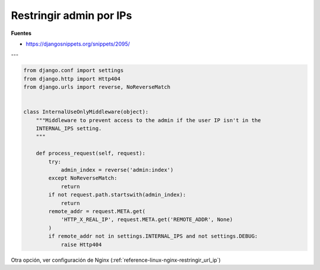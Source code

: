.. _reference-programacion-python-django-restringir_admin_por_ips:

########################
Restringir admin por IPs
########################

**Fuentes**

* https://djangosnippets.org/snippets/2095/

---

.. code-block:: python

    from django.conf import settings
    from django.http import Http404
    from django.urls import reverse, NoReverseMatch


    class InternalUseOnlyMiddleware(object):
        """Middleware to prevent access to the admin if the user IP isn't in the
        INTERNAL_IPS setting.
        """

        def process_request(self, request):
            try:
                admin_index = reverse('admin:index')
            except NoReverseMatch:
                return
            if not request.path.startswith(admin_index):
                return
            remote_addr = request.META.get(
                'HTTP_X_REAL_IP', request.META.get('REMOTE_ADDR', None)
            )
            if remote_addr not in settings.INTERNAL_IPS and not settings.DEBUG:
                raise Http404



Otra opción, ver configuración de Nginx (:ref:`reference-linux-nginx-restringir_url_ip`)

